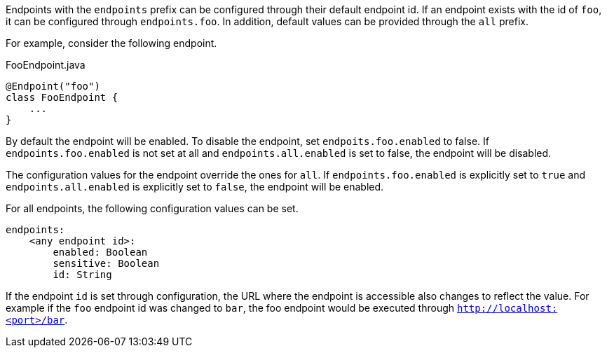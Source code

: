 Endpoints with the `endpoints` prefix can be configured through their default endpoint id. If an endpoint exists with the id of `foo`, it can be configured through `endpoints.foo`. In addition, default values can be provided through the `all` prefix.

For example, consider the following endpoint.

[source,java]
.FooEndpoint.java
----
@Endpoint("foo")
class FooEndpoint {
    ...
}
----

By default the endpoint will be enabled. To disable the endpoint, set `endpoits.foo.enabled` to false. If `endpoints.foo.enabled` is not set at all and `endpoints.all.enabled` is set to false, the endpoint will be disabled.

The configuration values for the endpoint override the ones for `all`. If `endpoints.foo.enabled` is explicitly set to `true` and `endpoints.all.enabled` is explicitly set to `false`, the endpoint will be enabled.

For all endpoints, the following configuration values can be set.

[source,yaml]
----
endpoints:
    <any endpoint id>:
        enabled: Boolean
        sensitive: Boolean
        id: String
----

If the endpoint `id` is set through configuration, the URL where the endpoint is accessible also changes to reflect the value. For example if the `foo` endpoint id was changed to `bar`, the foo endpoint would be executed through `http://localhost:<port>/bar`.